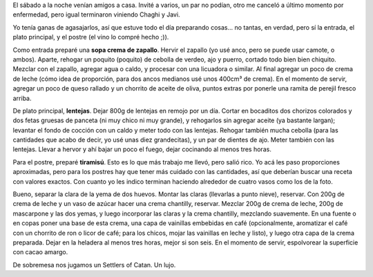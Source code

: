 .. title: Entrada, plato principal y postre
.. date: 2012-08-16 19:41:51
.. tags: comida, recetas, lentejas, sopa de zapallo, tiramisú

El sábado a la noche venían amigos a casa. Invité a varios, un par no podían, otro me canceló a último momento por enfermedad, pero igual terminaron viniendo Chaghi y Javi.

Yo tenía ganas de agasajarlos, así que estuve todo el día preparando cosas... no tantas, en verdad, pero sí la entrada, el plato principal, y el postre (el vino lo compré hecho ;)).

Como entrada preparé una **sopa crema de zapallo**. Hervir el zapallo (yo usé anco, pero se puede usar camote, o ambos). Aparte, rehogar un poquito (poquito) de cebolla de verdeo, ajo y puerro, cortado todo bien bien chiquito. Mezclar con el zapallo, agregar agua o caldo, y procesar con una licuadora o similar. Al final agregar un poco de crema de leche (cómo idea de proporción, para dos ancos medianos usé unos 400cm³ de crema). En el momento de servir, agregar un poco de queso rallado y un chorrito de aceite de oliva, puntos extras por ponerle una ramita de perejil fresco arriba.

.. image:: http://www.taniquetil.com.ar/facundo/imgs/comidas3-sopazapallo.jpeg
    :alt: Sopa de zapallo

De plato principal, **lentejas**. Dejar 800g de lentejas en remojo por un día. Cortar en bocaditos dos chorizos colorados y dos fetas gruesas de panceta (ni muy chico ni muy grande), y rehogarlos sin agregar aceite (ya bastante largan); levantar el fondo de cocción con un caldo y meter todo con las lentejas. Rehogar también mucha cebolla (para las cantidades que acabo de decir, yo usé unas diez grandecitas), y un par de dientes de ajo. Meter también con las lentejas. Llevar a hervor y ahí bajar un poco el fuego, dejar cocinando al menos tres horas.

.. image:: http://www.taniquetil.com.ar/facundo/imgs/comidas3-lentejas.jpeg
    :alt: Lentejas

Para el postre, preparé **tiramisú**. Esto es lo que más trabajo me llevó, pero salió rico. Yo acá les paso proporciones aproximadas, pero para los postres hay que tener más cuidado con las cantidades, así que deberían buscar una receta con valores exactos. Con cuanto yo les indico terminan haciendo alrededor de cuatro vasos como los de la foto.

Bueno, separar la clara de la yema de dos huevos. Montar las claras (llevarlas a punto nieve), reservar. Con 200g de crema de leche y un vaso de azúcar hacer una crema chantilly, reservar. Mezclar 200g de crema de leche, 200g de mascarpone y las dos yemas, y luego incorporar las claras y la crema chantilly, mezclando suavemente. En una fuente o en copas poner una base de esta crema, una capa de vainillas embebidas en café (opcionalmente, aromatizar el café con un chorrito de ron o licor de café; para los chicos, mojar las vainillas en leche y listo), y luego otra capa de la crema preparada. Dejar en la heladera al menos tres horas, mejor si son seis. En el momento de servir, espolvorear la superficie con cacao amargo.

.. image:: http://www.taniquetil.com.ar/facundo/imgs/comidas3-tiramisu.jpeg
    :alt: Tiramisú

De sobremesa nos jugamos un Settlers of Catan. Un lujo.

